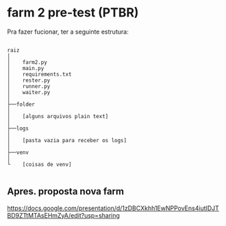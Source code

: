 * farm 2 pre-test (PTBR)

Pra fazer fucionar, ter a seguinte estrutura:

#+BEGIN_SRC

raiz
│
│    farm2.py
│    main.py
│    requirements.txt
│    rester.py
│    runner.py
│    waiter.py
│
├──folder
│
│    [alguns arquivos plain text]
│
├──logs
│
│    [pasta vazia para receber os logs]
│
├──venv
│
└    [coisas de venv]

#+END_SRC

** Apres. proposta nova farm

https://docs.google.com/presentation/d/1zDBCXkhh1EwNPPovEns4iutIDJTBD9ZTtMTAsEHmZyA/edit?usp=sharing
